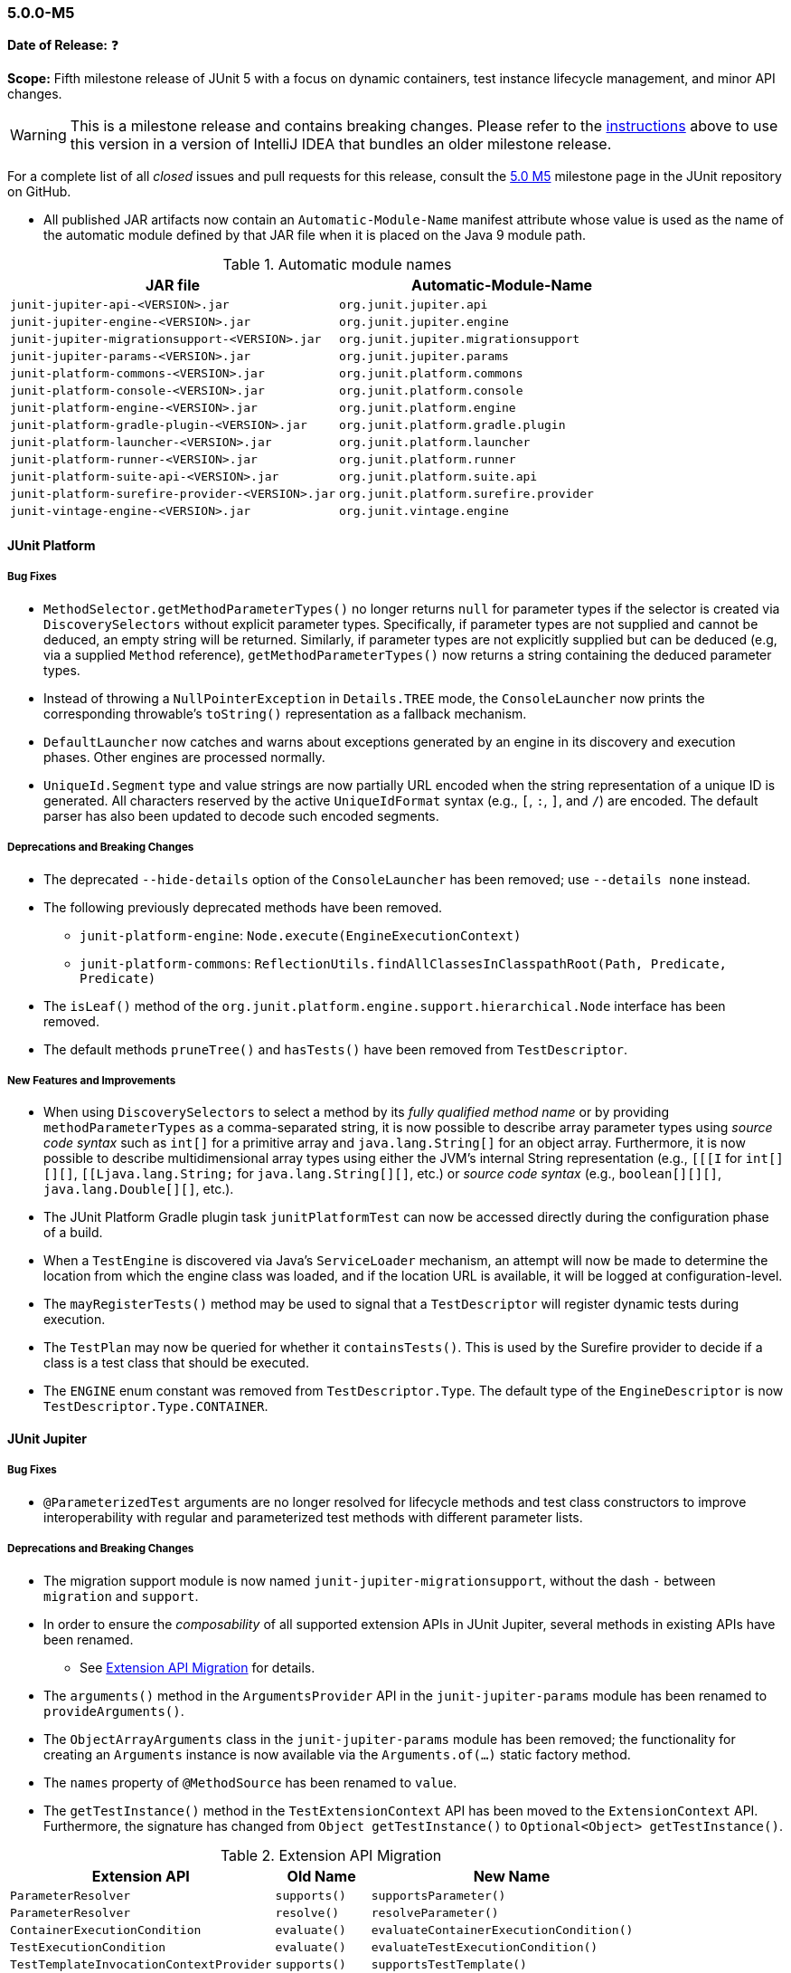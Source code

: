 [[release-notes-5.0.0-m5]]
=== 5.0.0-M5

*Date of Release:* ❓

*Scope:* Fifth milestone release of JUnit 5 with a focus on dynamic containers, test
instance lifecycle management, and minor API changes.

WARNING: This is a milestone release and contains breaking changes. Please refer to the
<<running-tests-ide-intellij-idea,instructions>> above to use this version in a version of
IntelliJ IDEA that bundles an older milestone release.

For a complete list of all _closed_ issues and pull requests for this release, consult the
link:{junit5-repo}+/milestone/8?closed=1+[5.0 M5] milestone page in the JUnit repository
on GitHub.

* All published JAR artifacts now contain an `Automatic-Module-Name` manifest attribute
whose value is used as the name of the automatic module defined by that JAR file when it
is placed on the Java 9 module path.

.Automatic module names
[cols="45,45"]
|===
| JAR file                                          | Automatic-Module-Name

| `junit-jupiter-api-<VERSION>.jar`                 | `org.junit.jupiter.api`
| `junit-jupiter-engine-<VERSION>.jar`              | `org.junit.jupiter.engine`
| `junit-jupiter-migrationsupport-<VERSION>.jar`    | `org.junit.jupiter.migrationsupport`
| `junit-jupiter-params-<VERSION>.jar`              | `org.junit.jupiter.params`
| `junit-platform-commons-<VERSION>.jar`            | `org.junit.platform.commons`
| `junit-platform-console-<VERSION>.jar`            | `org.junit.platform.console`
| `junit-platform-engine-<VERSION>.jar`             | `org.junit.platform.engine`
| `junit-platform-gradle-plugin-<VERSION>.jar`      | `org.junit.platform.gradle.plugin`
| `junit-platform-launcher-<VERSION>.jar`           | `org.junit.platform.launcher`
| `junit-platform-runner-<VERSION>.jar`             | `org.junit.platform.runner`
| `junit-platform-suite-api-<VERSION>.jar`          | `org.junit.platform.suite.api`
| `junit-platform-surefire-provider-<VERSION>.jar`  | `org.junit.platform.surefire.provider`
| `junit-vintage-engine-<VERSION>.jar`              | `org.junit.vintage.engine`
|===


[[release-notes-5.0.0-m5-junit-platform]]
==== JUnit Platform

===== Bug Fixes

* `MethodSelector.getMethodParameterTypes()` no longer returns `null` for parameter
  types if the selector is created via `DiscoverySelectors` without explicit parameter
  types. Specifically, if parameter types are not supplied and cannot be deduced, an
  empty string will be returned. Similarly, if parameter types are not explicitly
  supplied but can be deduced (e.g, via a supplied `Method` reference),
  `getMethodParameterTypes()` now returns a string containing the deduced parameter
  types.
* Instead of throwing a `NullPointerException` in `Details.TREE` mode, the
  `ConsoleLauncher` now prints the corresponding throwable's `toString()` representation
  as a fallback mechanism.
* `DefaultLauncher` now catches and warns about exceptions generated by an engine in its
  discovery and execution phases. Other engines are processed normally.
* `UniqueId.Segment` type and value strings are now partially URL encoded when the
  string representation of a unique ID is generated. All characters reserved by the
  active `UniqueIdFormat` syntax (e.g., `[`, `:`, `]`, and `/`) are encoded. The
  default parser has also been updated to decode such encoded segments.

===== Deprecations and Breaking Changes

* The deprecated `--hide-details` option of the `ConsoleLauncher` has been removed; use
  `--details none` instead.
* The following previously deprecated methods have been removed.
  - `junit-platform-engine`: `Node.execute(EngineExecutionContext)`
  - `junit-platform-commons`: `ReflectionUtils.findAllClassesInClasspathRoot(Path, Predicate, Predicate)`
* The `isLeaf()` method of the `org.junit.platform.engine.support.hierarchical.Node`
  interface has been removed.
* The default methods `pruneTree()` and `hasTests()` have been removed from
  `TestDescriptor`.

===== New Features and Improvements

* When using `DiscoverySelectors` to select a method by its _fully qualified method name_
  or by providing `methodParameterTypes` as a comma-separated string, it is now possible
  to describe array parameter types using _source code syntax_ such as `int[]` for a
  primitive array and `java.lang.String[]` for an object array. Furthermore, it is now
  possible to describe multidimensional array types using either the JVM's internal String
  representation (e.g., `[[[I` for `int[][][]`, `[[Ljava.lang.String;` for
  `java.lang.String[][]`, etc.) or _source code syntax_ (e.g., `boolean[][][]`,
  `java.lang.Double[][]`, etc.).
* The JUnit Platform Gradle plugin task `junitPlatformTest` can now be accessed
  directly during the configuration phase of a build.
* When a `TestEngine` is discovered via Java's `ServiceLoader` mechanism, an attempt
  will now be made to determine the location from which the engine class was loaded,
  and if the location URL is available, it will be logged at configuration-level.
* The `mayRegisterTests()` method may be used to signal that a `TestDescriptor` will
  register dynamic tests during execution.
* The `TestPlan` may now be queried for whether it `containsTests()`. This is used by the
  Surefire provider to decide if a class is a test class that should be executed.
* The `ENGINE` enum constant was removed from `TestDescriptor.Type`. The default type of
  the `EngineDescriptor` is now `TestDescriptor.Type.CONTAINER`.


[[release-notes-5.0.0-m5-junit-jupiter]]
==== JUnit Jupiter

===== Bug Fixes

* `@ParameterizedTest` arguments are no longer resolved for lifecycle methods and test
  class constructors to improve interoperability with regular and parameterized test
  methods with different parameter lists.

===== Deprecations and Breaking Changes

* The migration support module is now named `junit-jupiter-migrationsupport`, without
  the dash `-` between `migration` and `support`.
* In order to ensure the _composability_ of all supported extension APIs in JUnit
  Jupiter, several methods in existing APIs have been renamed.
  - See <<release-notes-5.0.0-m5-migration-extension-api>> for details.
* The `arguments()` method in the `ArgumentsProvider` API in the `junit-jupiter-params`
  module has been renamed to `provideArguments()`.
* The `ObjectArrayArguments` class in the `junit-jupiter-params` module has been removed;
  the functionality for creating an `Arguments` instance is now available via the
  `Arguments.of(...)` static factory method.
* The `names` property of `@MethodSource` has been renamed to `value`.
* The `getTestInstance()` method in the `TestExtensionContext` API has been moved to the
  `ExtensionContext` API. Furthermore, the signature has changed from
  `Object getTestInstance()` to `Optional<Object> getTestInstance()`.

[[release-notes-5.0.0-m5-migration-extension-api]]
.Extension API Migration
[cols="42,15,45"]
|===
| Extension API                           | Old Name     | New Name

| `ParameterResolver`                     | `supports()` | `supportsParameter()`
| `ParameterResolver`                     | `resolve()`  | `resolveParameter()`
| `ContainerExecutionCondition`           | `evaluate()` | `evaluateContainerExecutionCondition()`
| `TestExecutionCondition`                | `evaluate()` | `evaluateTestExecutionCondition()`
| `TestTemplateInvocationContextProvider` | `supports()` | `supportsTestTemplate()`
| `TestTemplateInvocationContextProvider` | `provide()`  | `provideTestTemplateInvocationContexts()`
|===

===== New Features and Improvements

* The test instance lifecycle can now be switched from the default per-method mode to a
  new per-class mode via the new class-level `@TestInstance` annotation. This enables
  shared test instance state between test methods in a given test class as well as
  between non-static `@BeforeAll` and `@AfterAll` methods in the test class.
  - See <<writing-tests-test-instance-lifecycle>> for details.
* `@BeforeAll` and `@AfterAll` methods are no longer required to be `static` if the test
  class is annotated with `@TestInstance(Lifecycle.PER_CLASS)`. This enables the
  following new features.
  - Declaration of `@BeforeAll` and `@AfterAll` methods in `@Nested` test classes.
  - Declaration of `@BeforeAll` and `@AfterAll` on interface `default` methods.
  - Simplified declaration of `@BeforeAll` and `@AfterAll` methods in test classes
    implemented with the Kotlin programming language.
* `Assertions.assertAll()` now tracks exceptions of any type (as opposed to only tracking
  exceptions of type `AssertionError`), unless the exception is a _blacklisted_ exception
  in which case it will be immediately rethrown.
* If a `@ParameterizedTest` accepts an array as an argument, the string representation of
  the array will now be converted to a human readable format when generating the display
  name for invocations of the parameterized test.
* The `@EnumSource` now provides an enum constant selection mode that controls how the
  supplied names are interpreted. Supported modes include `INCLUDE` and `EXCLUDE`
  as well as regular expression pattern matching modes `MATCH_ALL` and `MATCH_ANY`.
* Extensions may now share state across top-level test classes by using the `Store` of the
  newly introduced engine-level `ExtensionContext`.
* Argument providing methods referenced using `@MethodSource` may now return instances of
  `DoubleStream`, `IntStream`, and `LongStream` directly.
* `@TestFactory` now supports arbitrarily nested dynamic containers. See `DynamicContainer`
  and abstract base class `DynamicNode` for details.


[[release-notes-5.0.0-m5-junit-vintage]]
==== JUnit Vintage

===== Bug Fixes

* The `VintageTestEngine` no longer filters out test classes declared as static member
  classes, since they are valid JUnit 4 test classes.
* The `VintageTestEngine` no longer attempts to execute abstract classes as test classes.
  Instead, a warning is now logged stating that such classes are excluded.
